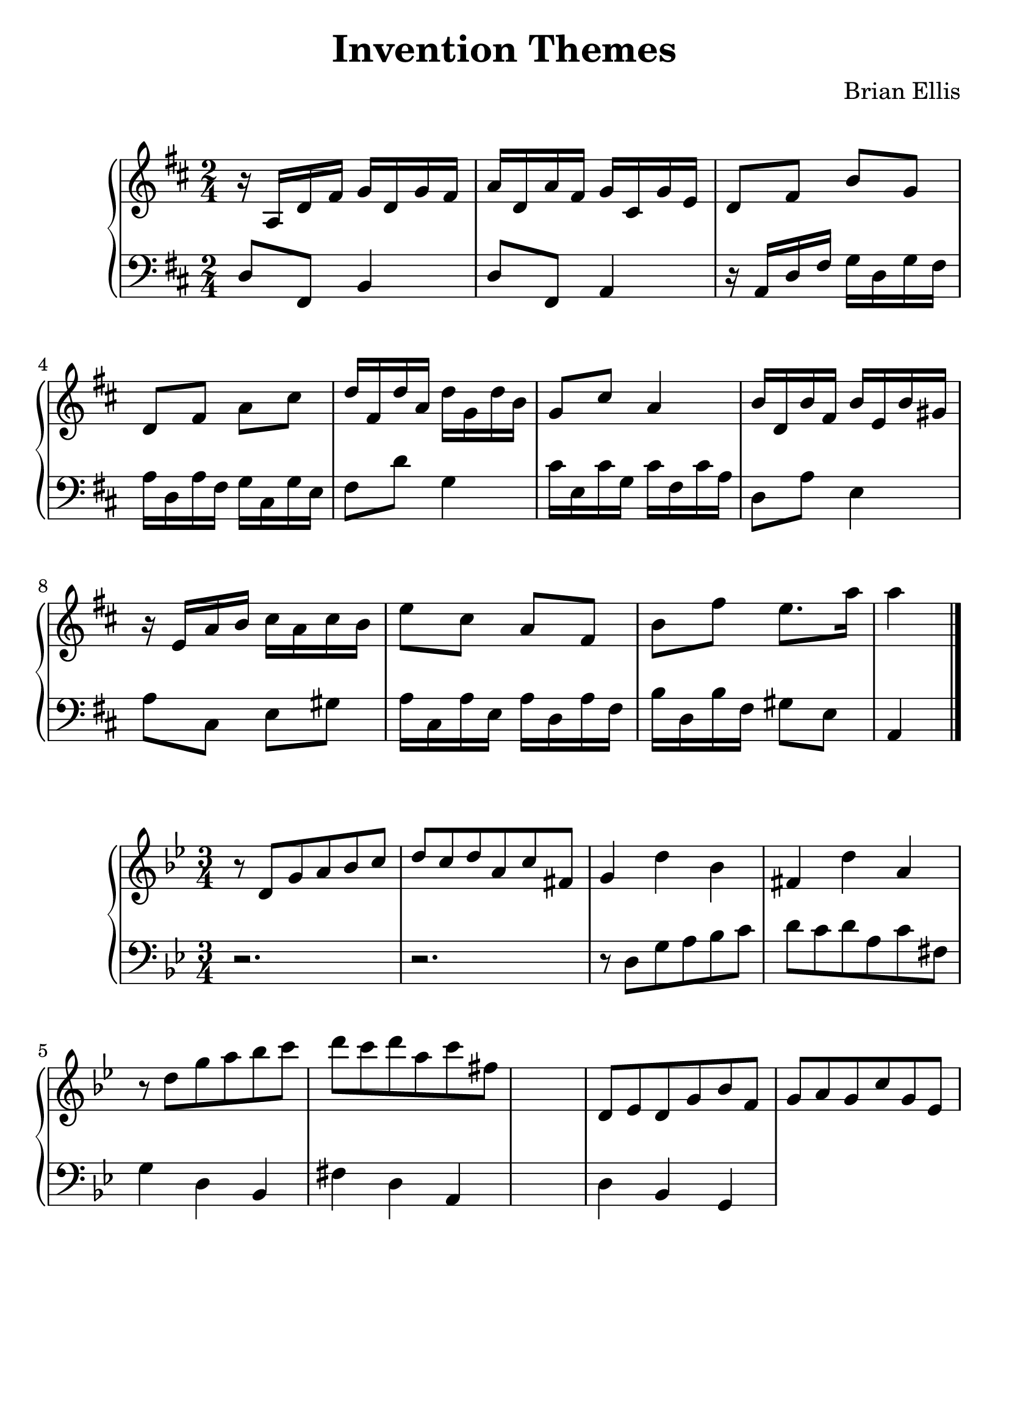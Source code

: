 \version "2.18.0"
#(set-global-staff-size 25)
%\setlength{\topmargin}{-2in}

\header {
      % The following fields are centered
    title = "Invention Themes"
    subsubtitle = ""
    composer = "Brian Ellis"
	arranger = "  "
    tagline = ""
    copyright = ""
  }
\score{
\midi {}
\layout{}
\new PianoStaff<<
\new Staff 
{
	\relative c' {
	\key d \major
	\time 2/4
	r16 a d fis g d g fis a d, a' fis g cis, g' e
	d8 fis b g d fis a cis
	d16 fis, d' a d g, d' b
	g8 cis a4
	b16 d, b' fis b e, b' gis
	r16 e a b cis a cis b
	e8 cis a fis
	b fis' e8. a16 a4 \bar "|."
}
}
\new Staff 
{
	\relative c {
	\key d \major
	\time 2/4
	\clef "bass"
	d8 fis, b4
	d8 fis, a4
	r16 a d fis g d g fis a d, a' fis g cis, g' e
	fis8 d' g,4
	cis16 e, cis' g cis fis, cis' a
	d,8 a' e4
	a8 cis, e gis
	a16 cis, a' e a d, a' fis
	b d, b' fis
	gis8 e a,4
	}
}
>>
}




\score{
\midi {}
\layout{}
\new PianoStaff<<
\new Staff 
{
	\relative c' {
	\key g \minor
	\time 3/4
	r8 d g a bes c d c d a c fis,
	g4 d' bes fis d' a
	r8 d g a bes c d c d a c fis,
	s2.
	d,8 ees d g bes f g a g c g ees

	}
}
\new Staff 
{
	\relative c {
	\key g \minor
	\time 3/4
	\clef "bass"
	r2. r2.
	r8 d g a bes c d c d a c fis,
	g4 d bes fis' d a
	s2.
	d4 bes g
	}
}
>>
}